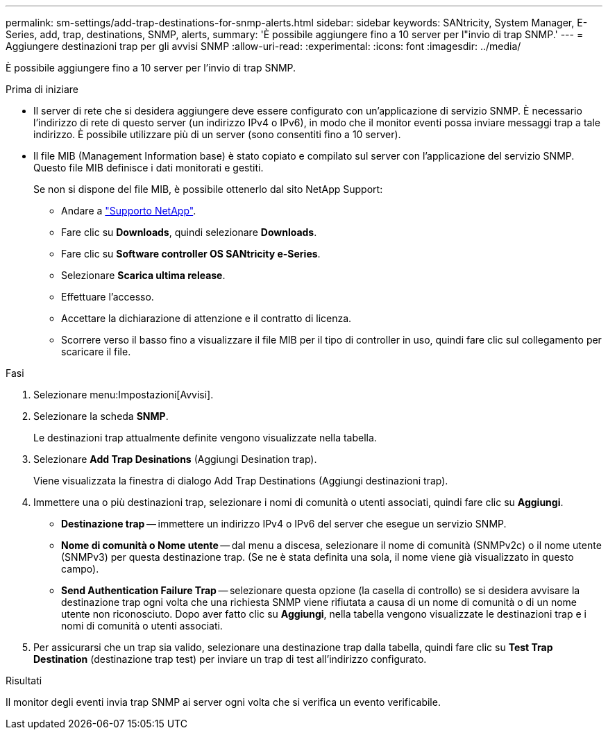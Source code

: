 ---
permalink: sm-settings/add-trap-destinations-for-snmp-alerts.html 
sidebar: sidebar 
keywords: SANtricity, System Manager, E-Series, add, trap, destinations, SNMP, alerts, 
summary: 'È possibile aggiungere fino a 10 server per l"invio di trap SNMP.' 
---
= Aggiungere destinazioni trap per gli avvisi SNMP
:allow-uri-read: 
:experimental: 
:icons: font
:imagesdir: ../media/


[role="lead"]
È possibile aggiungere fino a 10 server per l'invio di trap SNMP.

.Prima di iniziare
* Il server di rete che si desidera aggiungere deve essere configurato con un'applicazione di servizio SNMP. È necessario l'indirizzo di rete di questo server (un indirizzo IPv4 o IPv6), in modo che il monitor eventi possa inviare messaggi trap a tale indirizzo. È possibile utilizzare più di un server (sono consentiti fino a 10 server).
* Il file MIB (Management Information base) è stato copiato e compilato sul server con l'applicazione del servizio SNMP. Questo file MIB definisce i dati monitorati e gestiti.
+
Se non si dispone del file MIB, è possibile ottenerlo dal sito NetApp Support:

+
** Andare a https://mysupport.netapp.com/site/global/dashboard["Supporto NetApp"^].
** Fare clic su *Downloads*, quindi selezionare *Downloads*.
** Fare clic su *Software controller OS SANtricity e-Series*.
** Selezionare *Scarica ultima release*.
** Effettuare l'accesso.
** Accettare la dichiarazione di attenzione e il contratto di licenza.
** Scorrere verso il basso fino a visualizzare il file MIB per il tipo di controller in uso, quindi fare clic sul collegamento per scaricare il file.




.Fasi
. Selezionare menu:Impostazioni[Avvisi].
. Selezionare la scheda *SNMP*.
+
Le destinazioni trap attualmente definite vengono visualizzate nella tabella.

. Selezionare *Add Trap Desinations* (Aggiungi Desination trap).
+
Viene visualizzata la finestra di dialogo Add Trap Destinations (Aggiungi destinazioni trap).

. Immettere una o più destinazioni trap, selezionare i nomi di comunità o utenti associati, quindi fare clic su *Aggiungi*.
+
** *Destinazione trap* -- immettere un indirizzo IPv4 o IPv6 del server che esegue un servizio SNMP.
** *Nome di comunità o Nome utente* -- dal menu a discesa, selezionare il nome di comunità (SNMPv2c) o il nome utente (SNMPv3) per questa destinazione trap. (Se ne è stata definita una sola, il nome viene già visualizzato in questo campo).
** *Send Authentication Failure Trap* -- selezionare questa opzione (la casella di controllo) se si desidera avvisare la destinazione trap ogni volta che una richiesta SNMP viene rifiutata a causa di un nome di comunità o di un nome utente non riconosciuto. Dopo aver fatto clic su *Aggiungi*, nella tabella vengono visualizzate le destinazioni trap e i nomi di comunità o utenti associati.


. Per assicurarsi che un trap sia valido, selezionare una destinazione trap dalla tabella, quindi fare clic su *Test Trap Destination* (destinazione trap test) per inviare un trap di test all'indirizzo configurato.


.Risultati
Il monitor degli eventi invia trap SNMP ai server ogni volta che si verifica un evento verificabile.
